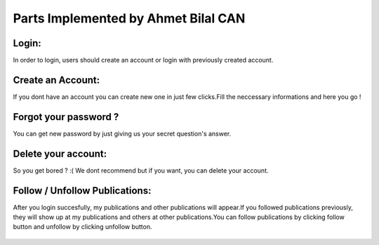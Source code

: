 Parts Implemented by Ahmet Bilal CAN
================================

Login:
-----------
In order to login, users should create an account or login with previously created account.

.. figure:: images/ahmet/1.png
   :scale: 100 %
   :alt: Login screenshot

Create an Account:
----------------
If you dont have an account you can create new one in just few clicks.Fill the neccessary informations and here you go !

.. figure:: images/ahmet/2.png
   :scale: 100 %
   :alt: Create acc screenshot
Forgot your password ?
-----------------
You can get new password by just giving us your secret question's answer.

.. figure:: images/ahmet/3.png
   :scale: 100 %
   :alt: Password screenshot

Delete your account:
-----------------
So you get bored ? :( We dont recommend but if you want, you can delete your account.

.. figure:: images/ahmet/4.png
   :scale: 100 %
   :alt: Password screenshot

Follow / Unfollow Publications:
-----------------
After you login succesfully, my publications and other publications will appear.If you followed publications previously, they will show up at my publications and others at other publications.You can follow publications by clicking follow button and unfollow by clicking unfollow button.

.. figure:: images/ahmet/5.png
   :scale: 100 %
   :alt: Password screenshot


